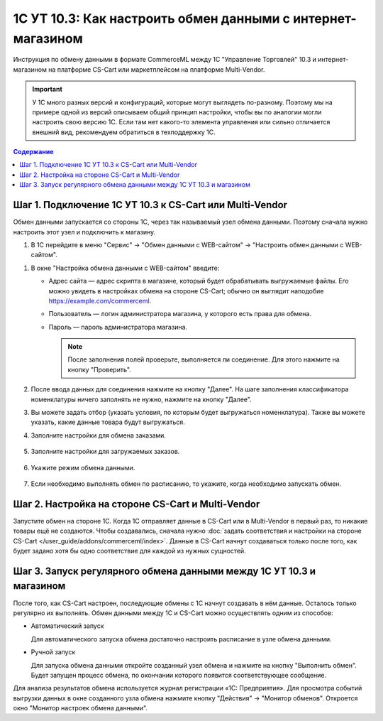 ************************************************************
1С УТ 10.3: Как настроить обмен данными c интернет-магазином
************************************************************

Инструкция по обмену данными в формате CommerceML между 1С "Управление Торговлей" 10.3 и интернет-магазином на платформе CS-Cart или маркетплейсом на платформе Multi-Vendor.

.. important::

    У 1С много разных версий и конфигураций, которые могут выглядеть по-разному. Поэтому мы на примере одной из версий описываем общий принцип настройки, чтобы вы по аналогии могли настроить свою версию 1C. Если там нет какого-то элемента управления или сильно отличается внешний вид, рекомендуем обратиться в техподдержку 1С.

.. contents:: Содержание
    :local: 
    :depth: 1


Шаг 1. Подключение 1С УТ 10.3 к CS-Cart или Multi-Vendor
========================================================

Обмен данными запускается со стороны 1С, через так называемый узел обмена данными. Поэтому сначала нужно настроить этот узел и подключить к магазину.

#. В 1С перейдите в меню "Сервис" → "Обмен данными с WEB-сайтом" → "Настроить обмен данными с WEB-сайтом".

.. fancybox:: img/image10_004.png
    :alt: Обмен данными 1C и CS-Cart

#. В окне "Настройка обмена данными с WEB-сайтом" введите:

   * Адрес сайта — адрес скрипта в магазине, который будет обрабатывать выгружаемые файлы. Его можно увидеть в настройках обмена на стороне CS-Cart; обычно он выглядит наподобие https://example.com/commerceml.

   * Пользователь — логин администратора магазина, у которого есть права для обмена.

   * Пароль — пароль администратора магазина.

     .. note::

         После заполнения полей проверьте, выполняется ли соединение. Для этого нажмите на кнопку "Проверить".

     .. fancybox:: img/image10_005.png
         :alt: Обмен данными 1C и CS-Cart

#. После ввода данных для соединения нажмите на кнопку "Далее". На шаге заполнения классификатора номенклатуры ничего заполнять не нужно, нажмите на кнопку "Далее".

   .. fancybox:: img/image10_006.png
        :alt: Обмен данными 1C и CS-Cart

#. Вы можете задать отбор (указать условия, по которым будет выгружаться номенклатура). Также вы можете указать, какие данные товара будут выгружаться.

   .. fancybox:: img/image10_007.png
        :alt: Обмен данными 1C и CS-Cart

#. Заполните настройки для обмена заказами.

    .. fancybox:: img/image10_008.png
        :alt: Обмен данными 1C и CS-Cart

#. Заполните настройки для загружаемых заказов.

    .. fancybox:: img/image10_009.png
        :alt: Обмен данными 1C и CS-Cart

#. Укажите режим обмена данными.

    .. fancybox:: img/image10_010.png
        :alt: Обмен данными 1C и CS-Cart

#. Если необходимо выполнять обмен по расписанию, то укажите, когда необходимо запускать обмен. 

    .. fancybox:: img/image10_011.png
        :alt: Обмен данными 1C и CS-Cart


Шаг 2. Настройка на стороне CS-Cart и Multi-Vendor
==================================================

Запустите обмен на стороне 1С. Когда 1С отправляет данные в CS-Cart или в Multi-Vendor в первый раз, то никакие товары ещё не создаются. Чтобы создавались, сначала нужно :doc:`задать соответствия и настройки на стороне CS-Cart </user_guide/addons/commerceml/index>`. Данные в CS-Cart начнут создаваться только после того, как будет задано хотя бы одно соответствие для каждой из нужных сущностей.

.. fancybox:: /user_guide/addons/commerceml/img/commerceml-checklist.png
    :alt: Список сущностей, для которых нужно задать соответствия в CS-Cart


Шаг 3. Запуск регулярного обмена данными между 1C УТ 10.3 и магазином
=====================================================================

После того, как CS-Cart настроен, последующие обмены с 1С начнут создавать в нём данные. Осталось только регулярно их выполнять. Обмен данными между 1С и CS-Cart можно осуществлять одним из способов:

* Автоматический запуск

  Для автоматического запуска обмена достаточно настроить расписание в узле обмена данными.

* Ручной запуск

  Для запуска обмена данными откройте созданный узел обмена и нажмите на кнопку "Выполнить обмен". Будет запущен процесс обмена, по окончании которого появится соответствующее сообщение.

.. fancybox:: img/image10_022.png
   :alt: Обмен данными 1C и CS-Cart

Для анализа результатов обмена используется журнал регистрации «1С: Предприятия». Для просмотра событий выгрузки данных в окне созданного узла обмена нажмите кнопку "Действия" → "Монитор обменов". Откроется окно "Монитор настроек обмена данными".
    
.. fancybox:: img/image10_023.png
    :alt: Обмен данными 1C и CS-Cart